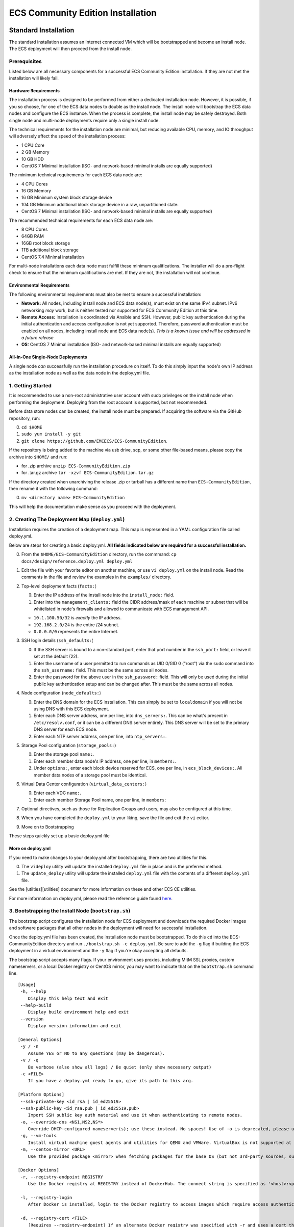 ECS Community Edition Installation
==================================

Standard Installation
---------------------

The standard installation assumes an Internet connected VM which will be
bootstrapped and become an install node. The ECS deployment will then
proceed from the install node.

Prerequisites
~~~~~~~~~~~~~

Listed below are all necessary components for a successful ECS Community
Edition installation. If they are not met the installation will likely
fail.

Hardware Requirements
^^^^^^^^^^^^^^^^^^^^^

The installation process is designed to be performed from either a
dedicated installation node. However, it is possible, if you so choose,
for one of the ECS data nodes to double as the install node. The install
node will bootstrap the ECS data nodes and configure the ECS instance.
When the process is complete, the install node may be safely destroyed.
Both single node and multi-node deployments require only a single
install node.

The technical requirements for the installation node are minimal, but
reducing available CPU, memory, and IO throughput will adversely affect
the speed of the installation process:

-  1 CPU Core
-  2 GB Memory
-  10 GB HDD
-  CentOS 7 Minimal installation (ISO- and network-based minimal
   installs are equally supported)

The minimum technical requirements for each ECS data node are:

-  4 CPU Cores
-  16 GB Memory
-  16 GB Minimum system block storage device
-  104 GB Minimum additional block storage device in a raw,
   unpartitioned state.
-  CentOS 7 Minimal installation (ISO- and network-based minimal
   installs are equally supported)

The recommended technical requirements for each ECS data node are:

-  8 CPU Cores
-  64GB RAM
-  16GB root block storage
-  1TB additional block storage
-  CentOS 7.4 Minimal installation

For multi-node installations each data node must fulfill these minimum
qualifications. The installer will do a pre-flight check to ensure that
the minimum qualifications are met. If they are not, the installation
will not continue.

Environmental Requirements
^^^^^^^^^^^^^^^^^^^^^^^^^^

The following environmental requirements must also be met to ensure a
successful installation:

-  **Network:** All nodes, including install node and ECS data node(s),
   must exist on the same IPv4 subnet. IPv6 networking *may* work, but
   is neither tested nor supported for ECS Community Edition at this
   time.
-  **Remote Access:** Installation is coordinated via Ansible and SSH.
   However, public key authentication during the initial authentication
   and access configuration is not yet supported. Therefore, password
   authentication must be enabled on all nodes, including install node
   and ECS data node(s). *This is a known issue and will be addressed in
   a future release*
-  **OS:** CentOS 7 Minimal installation (ISO- and network-based minimal
   installs are equally supported)

All-in-One Single-Node Deployments
^^^^^^^^^^^^^^^^^^^^^^^^^^^^^^^^^^

A single node *can* successfully run the installation procedure on
itself. To do this simply input the node's own IP address as the
installation node as well as the data node in the deploy.yml file.

1. Getting Started
~~~~~~~~~~~~~~~~~~

It is recommended to use a non-root administrative user account with
sudo privileges on the install node when performing the deployment.
Deploying from the root account is supported, but not recommended.

Before data store nodes can be created, the install node must be
prepared. If acquiring the software via the GitHub repository, run:

0. ``cd $HOME``
1. ``sudo yum install -y git``
2. ``git clone https://github.com/EMCECS/ECS-CommunityEdition``.

If the repository is being added to the machine via usb drive, scp, or
some other file-based means, please copy the archive into ``$HOME/`` and
run:

-  for .zip archive ``unzip ECS-CommunityEdition.zip``
-  for .tar.gz archive ``tar -xzvf ECS-CommunityEdition.tar.gz``

If the directory created when unarchiving the release .zip or tarball
has a different name than ``ECS-CommunityEdition``, then rename it with
the following command:

0. ``mv <directory name> ECS-CommunityEdition``

This will help the documentation make sense as you proceed with the
deployment.

2. Creating The Deployment Map (``deploy.yml``)
~~~~~~~~~~~~~~~~~~~~~~~~~~~~~~~~~~~~~~~~~~~~~~~

Installation requires the creation of a deployment map. This map is
represented in a YAML configuration file called deploy.yml.

Below are steps for creating a basic deploy.yml. **All fields indicated
below are required for a successful installation.**

0. From the ``$HOME/ECS-CommunityEdition`` directory, run the commmand:
   ``cp docs/design/reference.deploy.yml deploy.yml``
1. Edit the file with your favorite editor on another machine, or use
   ``vi deploy.yml`` on the install node. Read the comments in the file
   and review the examples in the ``examples/`` directory.
2. Top-level deployment facts (``facts:``)

   0. Enter the IP address of the install node into the
      ``install_node:`` field.
   1. Enter into the ``management_clients:`` field the CIDR address/mask
      of each machine or subnet that will be whitelisted in node's
      firewalls and allowed to communicate with ECS management API.

   -  ``10.1.100.50/32`` is *exactly* the IP address.
   -  ``192.168.2.0/24`` is the entire /24 subnet.
   -  ``0.0.0.0/0`` represents the entire Internet.

3. SSH login details (``ssh_defaults:``)

   0. If the SSH server is bound to a non-standard port, enter that port
      number in the ``ssh_port:`` field, or leave it set at the default
      (22).
   1. Enter the username of a user permitted to run commands as UID
      0/GID 0 ("root") via the ``sudo`` command into the
      ``ssh_username:`` field. This must be the same across all nodes.
   2. Enter the password for the above user in the ``ssh_password:``
      field. This will only be used during the initial public key
      authentication setup and can be changed after. This must be the
      same across all nodes.

4. Node configuration (``node_defaults:``)

   0. Enter the DNS domain for the ECS installation. This can simply be
      set to ``localdomain`` if you will not be using DNS with this ECS
      deployment.
   1. Enter each DNS server address, one per line, into
      ``dns_servers:``. This can be what's present in
      ``/etc/resolv.conf``, or it can be a different DNS server
      entirely. This DNS server will be set to the primary DNS server
      for each ECS node.
   2. Enter each NTP server address, one per line, into
      ``ntp_servers:``.

5. Storage Pool configuration (``storage_pools:``)

   0. Enter the storage pool ``name:``.
   1. Enter each member data node's IP address, one per line, in
      ``members:``.
   2. Under ``options:``, enter each block device reserved for ECS, one
      per line, in ``ecs_block_devices:``. All member data nodes of a
      storage pool must be identical.

6. Virtual Data Center configuration (``virtual_data_centers:``)

   0. Enter each VDC ``name:``.
   1. Enter each member Storage Pool name, one per line, in ``members:``

7. Optional directives, such as those for Replication Groups and users,
   may also be configured at this time.
8. When you have completed the ``deploy.yml`` to your liking, save the
   file and exit the ``vi`` editor.
9. Move on to Bootstrapping

These steps quickly set up a basic deploy.yml file

More on deploy.yml
^^^^^^^^^^^^^^^^^^

If you need to make changes to your deploy.yml after bootstrapping,
there are two utilities for this.

0. The ``videploy`` utility will update the installed ``deploy.yml``
   file in place and is the preferred method.
1. The ``update_deploy`` utility will update the installed
   ``deploy.yml`` file with the contents of a different ``deploy.yml``
   file.

See the [utilties][utilities] document for more information on these and
other ECS CE utilities.

For more information on deploy.yml, please read the reference guide
found `here <deploy.yml.md>`__.

3. Bootstrapping the Install Node (``bootstrap.sh``)
~~~~~~~~~~~~~~~~~~~~~~~~~~~~~~~~~~~~~~~~~~~~~~~~~~~~

The bootstrap script configures the installation node for ECS deployment
and downloads the required Docker images and software packages that all
other nodes in the deployment will need for successful installation.

Once the deploy.yml file has been created, the installation node must be
bootstrapped. To do this ``cd`` into the ECS-CommunityEdition directory
and run ``./bootstrap.sh -c deploy.yml``. Be sure to add the ``-g`` flag
if building the ECS deployment in a virtual environment and the ``-y``
flag if you're okay accepting all defaults.

The bootstrap script accepts many flags. If your environment uses
proxies, including MitM SSL proxies, custom nameservers, or a local
Docker registry or CentOS mirror, you may want to indicate that on the
``bootstrap.sh`` command line.

::

    [Usage]
     -h, --help
        Display this help text and exit
     --help-build
        Display build environment help and exit
     --version
        Display version information and exit

    [General Options]
     -y / -n
        Assume YES or NO to any questions (may be dangerous).
     -v / -q
        Be verbose (also show all logs) / Be quiet (only show necessary output)
     -c <FILE>
        If you have a deploy.yml ready to go, give its path to this arg.

    [Platform Options]
     --ssh-private-key <id_rsa | id_ed25519>
     --ssh-public-key <id_rsa.pub | id_ed25519.pub>
        Import SSH public key auth material and use it when authenticating to remote nodes.
     -o, --override-dns <NS1,NS2,NS*>
        Override DHCP-configured nameserver(s); use these instead. No spaces! Use of -o is deprecated, please use --override-dns.
     -g, --vm-tools
        Install virtual machine guest agents and utilities for QEMU and VMWare. VirtualBox is not supported at this time. Use of -g is deprecated, please use --vm-tools.
     -m, --centos-mirror <URL>
        Use the provided package <mirror> when fetching packages for the base OS (but not 3rd-party sources, such as EPEL or Debian-style PPAs). The mirror is specified as '<host>:<port>'. This option overrides any mirror lists the base OS would normally use AND supersedes any proxies (assuming the mirror is local), so be warned that when using this option it's possible for bootstrapping to hang indefinitely if the mirror cannot be contacted. Use of -m is deprecated, please use --centos-mirror.

    [Docker Options]
     -r, --registry-endpoint REGISTRY
        Use the Docker registry at REGISTRY instead of DockerHub. The connect string is specified as '<host>:<port>[/<username>]'. You may be prompted for your credentials if authentication is required. You may need to use -d (below) to add the registry's cert to Docker. Use of -r is deprecated, please use --registry-endpoint.

     -l, --registry-login
        After Docker is installed, login to the Docker registry to access images which require access authentication. This will authenticate with Dockerhub unless --registry-endpoint is also used. Use of -l is deprecated, please use --registry-login.

     -d, --registry-cert <FILE>
        [Requires --registry-endpoint] If an alternate Docker registry was specified with -r and uses a cert that cannot be resolved from the anchors in the local system's trust store, then use -d to specify the x509 cert file for your registry.

    [Proxies & Middlemen]
     -p, --proxy-endpoint <PROXY>
        Connect to the Internet via the PROXY specified as '[user:pass@]<host>:<port>'. Items in [] are optional. It is assumed this proxy handles all protocols.  Use of -p is deprecated, please use --proxy-endpoint.
     -k, --proxy-cert <FILE>
        Install the certificate in <file> into the local trust store. This is useful for environments that live behind a corporate HTTPS proxy.  Use of -k is deprecated, please use --proxy-cert.
     -t, --proxy-test-via <HOSTSPEC>
        [Requires --proxy-endpoint] Test Internet connectivity through the PROXY by connecting to HOSTSPEC. HOSTSPEC is specified as '<host>:<port>'. By default 'google.com:80' is used. Unless access to Google is blocked (or vice versa), there is no need to change the default.

    [Examples]
     Install VM guest agents and use SSH public key auth keys in the .ssh/ directory.
        $ bash bootstrap.sh --vm-tools --ssh-private-key .ssh/id_rsa --ssh-public-key .ssh/id_rsa.pub

     Quietly use nlanr.peer.local on port 80 and test the connection using EMC's webserver.
        $ bash bootstrap.sh -q --proxy-endpoint nlanr.peer.local:80 -proxy-test-via emc.com:80

     Assume YES to all questions. Use the CentOS mirror at http://cache.local/centos when fetching packages. Use the Docker registry at registry.local:5000 instead of DockerHub, and install the x509 certificate in certs/reg.pem into Docker's trust store so it can access the Docker registry.
        $ bash bootstrap.sh -y --centos-mirror http://cache.local/centos --registry-endpoint registry.local:5000 --registry-cert certs/reg.pem

The bootstrapping process has completed when the following message
appears:

::

    > All done bootstrapping your install node.
    >
    > To continue (after reboot if needed):
    >     $ cd /home/admin/ECS-CommunityEdition
    > If you have a deploy.yml ready to go (and did not use -c flag):
    >     $ sudo cp deploy.yml /opt/emc/ecs-install/
    > If not, check out the docs/design and examples directory for references.
    > Once you have a deploy.yml, you can start the deployment
    > by running:
    >
    > [WITH Internet access]
    >     $ step1
    >   [Wait for deployment to complete, then run:]
    >     $ step2
    >
    > [WITHOUT Internet access]
    >     $ island-step1
    >   [Migrate your install node into the isolated environment and run:]
    >     $ island-step2
    >   [Wait for deployment to complete, then run:]
    >     $ island-step3
    >

After the installation node has successfully bootstrapped you will
likely be prompted to reboot the machine. If so, then the machine MUST
be rebooted before continuing to Step 4.

4. Deploying ECS Nodes (``step1``)
~~~~~~~~~~~~~~~~~~~~~~~~~~~~~~~~~~

Once the deploy.yml file has been correctly written and the install node
rebooted if needed, then the next step is to simply run ``step1``.

After the installer initializes, the EMC ECS license agreement will
appear on the screen. Press ``q`` to close the screen and type ``yes``
to accept the license and continue or ``no`` to abort the process. The
install cannot continue until the license agreement has been accepted.

5. Deploying ECS Topology (``step2``)
~~~~~~~~~~~~~~~~~~~~~~~~~~~~~~~~~~~~~

*If you would prefer to manually configure your ECS topology, you may
skip this step entirely.*

Once ``step1`` has completed, you may then direct the installer to
configure the ECS topology by running ``step2``. Once ``step2`` has
completed, your ECS will be ready for use.

That's it!
----------

Assuming all went well, you now have a functioning ECS Community Edition
instance and you may now proceed with your test efforts.
